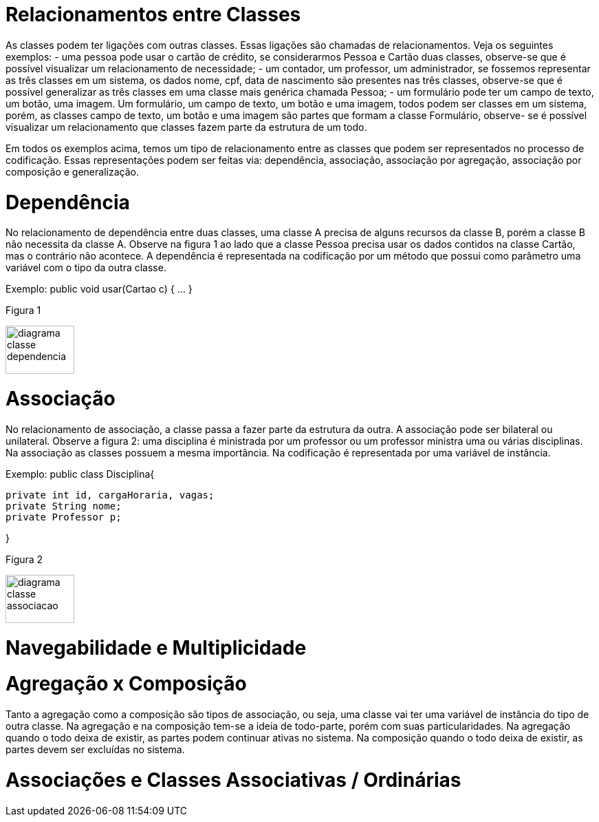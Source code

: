 //caminho padrão para imagens
 
:figure-caption: Figura
:doctype: book

//gera apresentacao
//pode se baixar os arquivos e add no diretório
:revealjsdir: https://cdnjs.cloudflare.com/ajax/libs/reveal.js/3.8.0

//GERAR ARQUIVOS
//make slides
//make ebook

= Relacionamentos entre Classes

As classes podem ter ligações com outras classes. Essas ligações são chamadas de relacionamentos. Veja os seguintes exemplos: 
- uma pessoa pode usar o cartão de crédito, se considerarmos Pessoa e Cartão duas classes, observe-se que é possível visualizar um relacionamento de necessidade;
- um contador, um professor, um administrador, se fossemos representar as três classes em um sistema, os dados nome, cpf, data de nascimento são presentes nas três classes, observe-se que é possível generalizar as três classes em uma classe mais genérica chamada Pessoa;
- um formulário pode ter um campo de texto, um botão, uma imagem. Um formulário, um campo de texto, um botão e uma imagem, todos podem ser classes em um sistema, porém, as classes campo de texto, um botão e uma imagem são partes que formam a classe Formulário, observe- se é possível visualizar um relacionamento que classes fazem parte da estrutura de um todo.

Em todos os exemplos acima, temos um tipo de relacionamento entre as classes que podem ser representados no processo de codificação. Essas representações podem ser feitas via: dependência, associação, associação por agregação, associação por composição e generalização.

= Dependência

No relacionamento de dependência entre duas classes, uma classe A precisa de alguns recursos da classe B, porém a classe B não necessita da classe A.
Observe na figura 1 ao lado que a classe Pessoa precisa usar os dados contidos na classe Cartão, mas o contrário não acontece. A dependência é representada na codificação por um método que possui como parâmetro uma variável com o tipo da outra classe.

Exemplo: public void usar(Cartao c) { ... }

Figura 1

image::diagrama_classe_dependencia.png[width=100,height=70]

= Associação

No relacionamento de associação, a classe passa a fazer parte da estrutura da outra. A associação pode ser bilateral ou unilateral.
Observe a figura 2: uma disciplina é ministrada por um professor ou um professor ministra uma ou várias disciplinas. Na associação as classes possuem a mesma importância. Na codificação é representada por uma variável de instância.

Exemplo: public class Disciplina{

	private int id, cargaHoraria, vagas;
	private String nome;
	private Professor p;
 
}

Figura 2

image::diagrama_classe_associacao.png[width=100,height=70]

= Navegabilidade e Multiplicidade

= Agregação x Composição

Tanto a agregação como a composição são tipos de associação, ou seja, uma classe vai ter  uma variável de instância do tipo de outra classe. Na agregação e na composição tem-se a ideia de todo-parte, porém com suas particularidades. Na agregação quando o todo deixa de existir, as partes podem continuar ativas no sistema. Na composição quando o todo deixa de existir, as partes devem ser excluídas no sistema.

= Associações e Classes Associativas / Ordinárias




